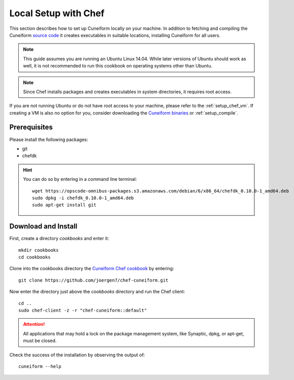 .. _setup_chef_local:

Local Setup with Chef
=====================

This section describes how to set up Cuneiform locally on your machine. In
addition to fetching and compiling the Cuneiform
`source code <https://github.com/joergen7/cuneiform>`_ it creates executables in
suitable locations, installing Cuneiform for all users.

.. note::
   This guide assumes you are running an Ubuntu Linux 14.04. While later
   versions of Ubuntu should work as well, it is not recommended to run this
   cookbook on operating systems other than Ubuntu.

.. note::
   Since Chef installs packages and creates executables in system directories,
   it requires root access.
   
If you are not running Ubuntu or do not have root access to your machine,
please refer to the :ref:`setup_chef_vm`. If creating a VM is also no option
for you, consider downloading the
`Cuneiform binaries <http://www.cuneiform-lang.org/download/>`_
or :ref:`setup_compile`.
   
Prerequisites
-------------

Please install the following packages:

- git
- chefdk


.. hint::
   You can do so by entering in a command line terminal::
	
       wget https://opscode-omnibus-packages.s3.amazonaws.com/debian/6/x86_64/chefdk_0.10.0-1_amd64.deb
       sudo dpkg -i chefdk_0.10.0-1_amd64.deb
       sudo apt-get install git
    
    
Download and Install
--------------------

First, create a directory *cookbooks* and enter it::
	
    mkdir cookbooks
    cd cookbooks

Clone into the cookbooks directory the
`Cuneiform Chef cookbook <https://github.com/joergen7/chef-cuneiform>`_ by
entering::
	
    git clone https://github.com/joergen7/chef-cuneiform.git
    
Now enter the directory just above the *cookbooks* directory and run the Chef
client::
	
    cd ..
    sudo chef-client -z -r "chef-cuneiform::default"

.. attention::
   All applications that may hold a lock on the package management system, like
   Synaptic, dpkg, or apt-get, must be closed.
   
Check the success of the installation by observing the output of::
	
    cuneiform --help
